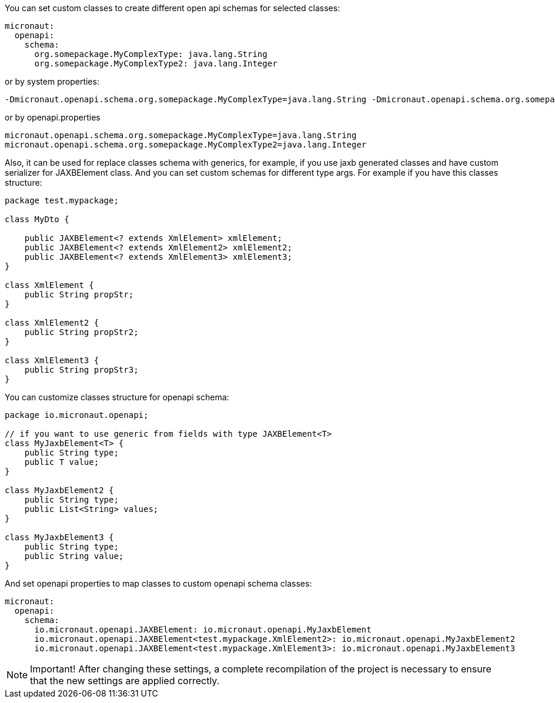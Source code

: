 You can set custom classes to create different open api schemas for selected classes:

[configuration]
----
micronaut:
  openapi:
    schema:
      org.somepackage.MyComplexType: java.lang.String
      org.somepackage.MyComplexType2: java.lang.Integer
----

or by system properties:

[source,commandline]
----
-Dmicronaut.openapi.schema.org.somepackage.MyComplexType=java.lang.String -Dmicronaut.openapi.schema.org.somepackage.MyComplexType2=java.lang.Integer
----

or by openapi.properties

[source,properties]
----
micronaut.openapi.schema.org.somepackage.MyComplexType=java.lang.String
micronaut.openapi.schema.org.somepackage.MyComplexType2=java.lang.Integer
----

Also, it can be used for replace classes schema with generics, for example, if you use jaxb generated classes and have custom serializer for JAXBElement class.
And you can set custom schemas for different type args.
For example if you have this classes structure:

[source,java]
----
package test.mypackage;

class MyDto {

    public JAXBElement<? extends XmlElement> xmlElement;
    public JAXBElement<? extends XmlElement2> xmlElement2;
    public JAXBElement<? extends XmlElement3> xmlElement3;
}

class XmlElement {
    public String propStr;
}

class XmlElement2 {
    public String propStr2;
}

class XmlElement3 {
    public String propStr3;
}
----

You can customize classes structure for openapi schema:

[source,java]
----
package io.micronaut.openapi;

// if you want to use generic from fields with type JAXBElement<T>
class MyJaxbElement<T> {
    public String type;
    public T value;
}

class MyJaxbElement2 {
    public String type;
    public List<String> values;
}

class MyJaxbElement3 {
    public String type;
    public String value;
}
----

And set openapi properties to map classes to custom openapi schema classes:

[configuration]
----
micronaut:
  openapi:
    schema:
      io.micronaut.openapi.JAXBElement: io.micronaut.openapi.MyJaxbElement
      io.micronaut.openapi.JAXBElement<test.mypackage.XmlElement2>: io.micronaut.openapi.MyJaxbElement2
      io.micronaut.openapi.JAXBElement<test.mypackage.XmlElement3>: io.micronaut.openapi.MyJaxbElement3
----

NOTE: Important!
After changing these settings, a complete recompilation of the project is necessary to ensure that the new settings are applied correctly.
